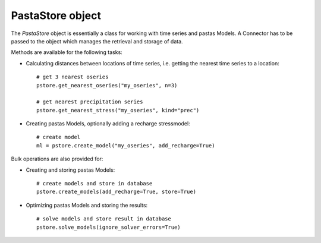 =================
PastaStore object
=================

The `PastaStore` object is essentially a class for working with time series and
pastas Models. A Connector has to be passed to the object which manages the
retrieval and storage of data.

Methods are available for the following tasks:

* Calculating distances between locations of time series, i.e. getting the
  nearest time series to a location::

    # get 3 nearest oseries
    pstore.get_nearest_oseries("my_oseries", n=3)

    # get nearest precipitation series
    pstore.get_nearest_stress("my_oseries", kind="prec")


* Creating pastas Models, optionally adding a recharge stressmodel::

    # create model
    ml = pstore.create_model("my_oseries", add_recharge=True)

Bulk operations are also provided for:

* Creating and storing pastas Models::

    # create models and store in database
    pstore.create_models(add_recharge=True, store=True)

* Optimizing pastas Models and storing the results::

    # solve models and store result in database
    pstore.solve_models(ignore_solver_errors=True)
